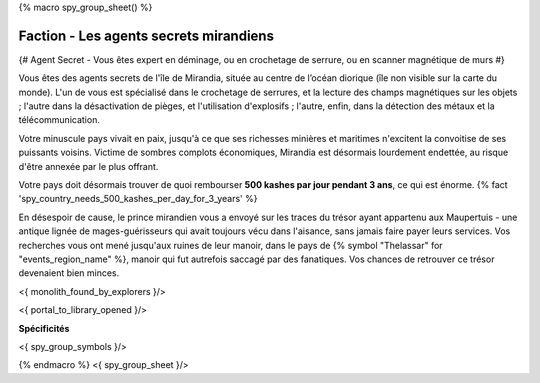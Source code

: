 
{% macro spy_group_sheet() %}

Faction - Les agents secrets mirandiens
============================================

{# Agent Secret - Vous êtes expert en déminage, ou en crochetage de serrure, ou en scanner magnétique de murs #}

Vous êtes des agents secrets de l'île de Mirandia, située au centre de l’océan diorique (île non visible sur la carte du monde).
L'un de vous est spécialisé dans le crochetage de serrures, et la lecture des champs magnétiques sur les objets ; l'autre dans la désactivation de pièges, et l'utilisation d'explosifs ; l'autre, enfin, dans la détection des métaux et la télécommunication.

Votre minuscule pays vivait en paix, jusqu'à ce que ses richesses minières et maritimes n'excitent la convoitise de ses puissants voisins. Victime de sombres complots économiques, Mirandia est désormais lourdement endettée, au risque d'être annexée par le plus offrant.

Votre pays doit désormais trouver de quoi rembourser **500 kashes par jour pendant 3 ans**, ce qui est énorme.
{% fact 'spy_country_needs_500_kashes_per_day_for_3_years' %}

En désespoir de cause, le prince mirandien vous a envoyé sur les traces du trésor ayant appartenu aux Maupertuis - une antique lignée de mages-guérisseurs qui avait toujours vécu dans l'aisance, sans jamais faire payer leurs services. Vos recherches vous ont mené jusqu'aux ruines de leur manoir, dans le pays de {% symbol "Thelassar" for "events_region_name" %}, manoir qui fut autrefois saccagé par des fanatiques. Vos chances de retrouver ce trésor devenaient bien minces.

<{ monolith_found_by_explorers }/>

<{ portal_to_library_opened }/>

**Spécificités**

<{ spy_group_symbols }/>

{% endmacro %}
<{ spy_group_sheet }/>
